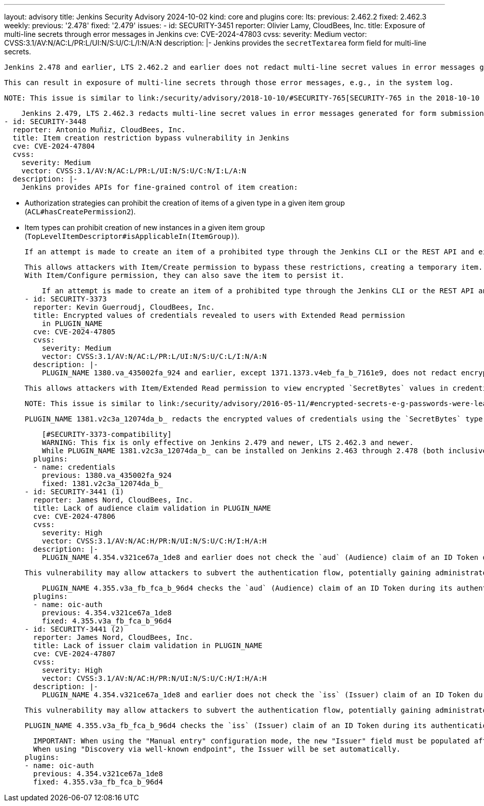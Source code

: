 ---
layout: advisory
title: Jenkins Security Advisory 2024-10-02
kind: core and plugins
core:
  lts:
    previous: 2.462.2
    fixed: 2.462.3
  weekly:
    previous: '2.478'
    fixed: '2.479'
issues:
- id: SECURITY-3451
  reporter: Olivier Lamy, CloudBees, Inc.
  title: Exposure of multi-line secrets through error messages in Jenkins
  cve: CVE-2024-47803
  cvss:
    severity: Medium
    vector: CVSS:3.1/AV:N/AC:L/PR:L/UI:N/S:U/C:L/I:N/A:N
  description: |-
    Jenkins provides the `secretTextarea` form field for multi-line secrets.

    Jenkins 2.478 and earlier, LTS 2.462.2 and earlier does not redact multi-line secret values in error messages generated for form submissions involving the `secretTextarea` form field.

    This can result in exposure of multi-line secrets through those error messages, e.g., in the system log.

    NOTE: This issue is similar to link:/security/advisory/2018-10-10/#SECURITY-765[SECURITY-765 in the 2018-10-10 security advisory].

    Jenkins 2.479, LTS 2.462.3 redacts multi-line secret values in error messages generated for form submissions involving the `secretTextarea` form field.
- id: SECURITY-3448
  reporter: Antonio Muñiz, CloudBees, Inc.
  title: Item creation restriction bypass vulnerability in Jenkins
  cve: CVE-2024-47804
  cvss:
    severity: Medium
    vector: CVSS:3.1/AV:N/AC:L/PR:L/UI:N/S:U/C:N/I:L/A:N
  description: |-
    Jenkins provides APIs for fine-grained control of item creation:

    * Authorization strategies can prohibit the creation of items of a given type in a given item group (`ACL#hasCreatePermission2`).
    * Item types can prohibit creation of new instances in a given item group (`TopLevelItemDescriptor#isApplicableIn(ItemGroup)`).

    If an attempt is made to create an item of a prohibited type through the Jenkins CLI or the REST API and either of the above checks fail, Jenkins 2.478 and earlier, LTS 2.462.2 and earlier creates the item in memory, only deleting it from disk.

    This allows attackers with Item/Create permission to bypass these restrictions, creating a temporary item.
    With Item/Configure permission, they can also save the item to persist it.

    If an attempt is made to create an item of a prohibited type through the Jenkins CLI or the REST API and either of the above checks fail, Jenkins 2.479, LTS 2.462.3 does not retain the item in memory.
- id: SECURITY-3373
  reporter: Kevin Guerroudj, CloudBees, Inc.
  title: Encrypted values of credentials revealed to users with Extended Read permission
    in PLUGIN_NAME
  cve: CVE-2024-47805
  cvss:
    severity: Medium
    vector: CVSS:3.1/AV:N/AC:L/PR:L/UI:N/S:U/C:L/I:N/A:N
  description: |-
    PLUGIN_NAME 1380.va_435002fa_924 and earlier, except 1371.1373.v4eb_fa_b_7161e9, does not redact encrypted values of credentials using the `SecretBytes` type (e.g., Certificate credentials, or Secret file credentials from plugin:plain-credentials[Plain Credentials Plugin]) when accessing item `config.xml` via REST API or CLI.

    This allows attackers with Item/Extended Read permission to view encrypted `SecretBytes` values in credentials.

    NOTE: This issue is similar to link:/security/advisory/2016-05-11/#encrypted-secrets-e-g-passwords-were-leaked-to-users-with-permission-to-read-configuration[SECURITY-266 in the 2016-05-11 security advisory], which applied to the `Secret` type used for inline secrets and some credentials types.

    PLUGIN_NAME 1381.v2c3a_12074da_b_ redacts the encrypted values of credentials using the `SecretBytes` type in item `config.xml` files.

    [#SECURITY-3373-compatibility]
    WARNING: This fix is only effective on Jenkins 2.479 and newer, LTS 2.462.3 and newer.
    While PLUGIN_NAME 1381.v2c3a_12074da_b_ can be installed on Jenkins 2.463 through 2.478 (both inclusive), encrypted values of credentials using the `SecretBytes` type will not be redacted when accessing item `config.xml` via REST API or CLI.
  plugins:
  - name: credentials
    previous: 1380.va_435002fa_924
    fixed: 1381.v2c3a_12074da_b_
- id: SECURITY-3441 (1)
  reporter: James Nord, CloudBees, Inc.
  title: Lack of audience claim validation in PLUGIN_NAME
  cve: CVE-2024-47806
  cvss:
    severity: High
    vector: CVSS:3.1/AV:N/AC:H/PR:N/UI:N/S:U/C:H/I:H/A:H
  description: |-
    PLUGIN_NAME 4.354.v321ce67a_1de8 and earlier does not check the `aud` (Audience) claim of an ID Token during its authentication flow, a value to verify the token is issued for the correct client.

    This vulnerability may allow attackers to subvert the authentication flow, potentially gaining administrator access to Jenkins.

    PLUGIN_NAME 4.355.v3a_fb_fca_b_96d4 checks the `aud` (Audience) claim of an ID Token during its authentication flow.
  plugins:
  - name: oic-auth
    previous: 4.354.v321ce67a_1de8
    fixed: 4.355.v3a_fb_fca_b_96d4
- id: SECURITY-3441 (2)
  reporter: James Nord, CloudBees, Inc.
  title: Lack of issuer claim validation in PLUGIN_NAME
  cve: CVE-2024-47807
  cvss:
    severity: High
    vector: CVSS:3.1/AV:N/AC:H/PR:N/UI:N/S:U/C:H/I:H/A:H
  description: |-
    PLUGIN_NAME 4.354.v321ce67a_1de8 and earlier does not check the `iss` (Issuer) claim of an ID Token during its authentication flow, a value that identifies the Originating Party (IdP).

    This vulnerability may allow attackers to subvert the authentication flow, potentially gaining administrator access to Jenkins.

    PLUGIN_NAME 4.355.v3a_fb_fca_b_96d4 checks the `iss` (Issuer) claim of an ID Token during its authentication flow when the Issuer is known.

    IMPORTANT: When using the "Manual entry" configuration mode, the new "Issuer" field must be populated after updating to protect from this issue.
    When using "Discovery via well-known endpoint", the Issuer will be set automatically.
  plugins:
  - name: oic-auth
    previous: 4.354.v321ce67a_1de8
    fixed: 4.355.v3a_fb_fca_b_96d4
